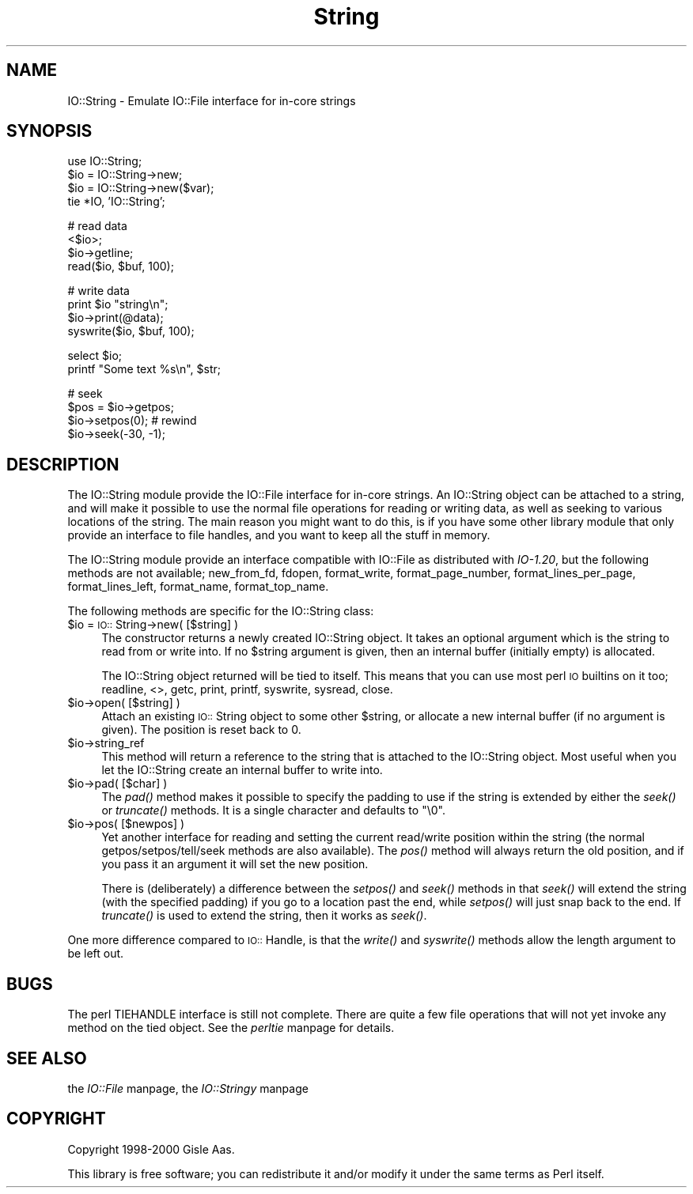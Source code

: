 .rn '' }`
''' $RCSfile$$Revision$$Date$
'''
''' $Log$
'''
.de Sh
.br
.if t .Sp
.ne 5
.PP
\fB\\$1\fR
.PP
..
.de Sp
.if t .sp .5v
.if n .sp
..
.de Ip
.br
.ie \\n(.$>=3 .ne \\$3
.el .ne 3
.IP "\\$1" \\$2
..
.de Vb
.ft CW
.nf
.ne \\$1
..
.de Ve
.ft R

.fi
..
'''
'''
'''     Set up \*(-- to give an unbreakable dash;
'''     string Tr holds user defined translation string.
'''     Bell System Logo is used as a dummy character.
'''
.tr \(*W-|\(bv\*(Tr
.ie n \{\
.ds -- \(*W-
.ds PI pi
.if (\n(.H=4u)&(1m=24u) .ds -- \(*W\h'-12u'\(*W\h'-12u'-\" diablo 10 pitch
.if (\n(.H=4u)&(1m=20u) .ds -- \(*W\h'-12u'\(*W\h'-8u'-\" diablo 12 pitch
.ds L" ""
.ds R" ""
'''   \*(M", \*(S", \*(N" and \*(T" are the equivalent of
'''   \*(L" and \*(R", except that they are used on ".xx" lines,
'''   such as .IP and .SH, which do another additional levels of
'''   double-quote interpretation
.ds M" """
.ds S" """
.ds N" """""
.ds T" """""
.ds L' '
.ds R' '
.ds M' '
.ds S' '
.ds N' '
.ds T' '
'br\}
.el\{\
.ds -- \(em\|
.tr \*(Tr
.ds L" ``
.ds R" ''
.ds M" ``
.ds S" ''
.ds N" ``
.ds T" ''
.ds L' `
.ds R' '
.ds M' `
.ds S' '
.ds N' `
.ds T' '
.ds PI \(*p
'br\}
.\"	If the F register is turned on, we'll generate
.\"	index entries out stderr for the following things:
.\"		TH	Title 
.\"		SH	Header
.\"		Sh	Subsection 
.\"		Ip	Item
.\"		X<>	Xref  (embedded
.\"	Of course, you have to process the output yourself
.\"	in some meaninful fashion.
.if \nF \{
.de IX
.tm Index:\\$1\t\\n%\t"\\$2"
..
.nr % 0
.rr F
.\}
.TH String 3 "perl 5.007, patch 00" "27/Jan/100" "User Contributed Perl Documentation"
.UC
.if n .hy 0
.if n .na
.ds C+ C\v'-.1v'\h'-1p'\s-2+\h'-1p'+\s0\v'.1v'\h'-1p'
.de CQ          \" put $1 in typewriter font
.ft CW
'if n "\c
'if t \\&\\$1\c
'if n \\&\\$1\c
'if n \&"
\\&\\$2 \\$3 \\$4 \\$5 \\$6 \\$7
'.ft R
..
.\" @(#)ms.acc 1.5 88/02/08 SMI; from UCB 4.2
.	\" AM - accent mark definitions
.bd B 3
.	\" fudge factors for nroff and troff
.if n \{\
.	ds #H 0
.	ds #V .8m
.	ds #F .3m
.	ds #[ \f1
.	ds #] \fP
.\}
.if t \{\
.	ds #H ((1u-(\\\\n(.fu%2u))*.13m)
.	ds #V .6m
.	ds #F 0
.	ds #[ \&
.	ds #] \&
.\}
.	\" simple accents for nroff and troff
.if n \{\
.	ds ' \&
.	ds ` \&
.	ds ^ \&
.	ds , \&
.	ds ~ ~
.	ds ? ?
.	ds ! !
.	ds /
.	ds q
.\}
.if t \{\
.	ds ' \\k:\h'-(\\n(.wu*8/10-\*(#H)'\'\h"|\\n:u"
.	ds ` \\k:\h'-(\\n(.wu*8/10-\*(#H)'\`\h'|\\n:u'
.	ds ^ \\k:\h'-(\\n(.wu*10/11-\*(#H)'^\h'|\\n:u'
.	ds , \\k:\h'-(\\n(.wu*8/10)',\h'|\\n:u'
.	ds ~ \\k:\h'-(\\n(.wu-\*(#H-.1m)'~\h'|\\n:u'
.	ds ? \s-2c\h'-\w'c'u*7/10'\u\h'\*(#H'\zi\d\s+2\h'\w'c'u*8/10'
.	ds ! \s-2\(or\s+2\h'-\w'\(or'u'\v'-.8m'.\v'.8m'
.	ds / \\k:\h'-(\\n(.wu*8/10-\*(#H)'\z\(sl\h'|\\n:u'
.	ds q o\h'-\w'o'u*8/10'\s-4\v'.4m'\z\(*i\v'-.4m'\s+4\h'\w'o'u*8/10'
.\}
.	\" troff and (daisy-wheel) nroff accents
.ds : \\k:\h'-(\\n(.wu*8/10-\*(#H+.1m+\*(#F)'\v'-\*(#V'\z.\h'.2m+\*(#F'.\h'|\\n:u'\v'\*(#V'
.ds 8 \h'\*(#H'\(*b\h'-\*(#H'
.ds v \\k:\h'-(\\n(.wu*9/10-\*(#H)'\v'-\*(#V'\*(#[\s-4v\s0\v'\*(#V'\h'|\\n:u'\*(#]
.ds _ \\k:\h'-(\\n(.wu*9/10-\*(#H+(\*(#F*2/3))'\v'-.4m'\z\(hy\v'.4m'\h'|\\n:u'
.ds . \\k:\h'-(\\n(.wu*8/10)'\v'\*(#V*4/10'\z.\v'-\*(#V*4/10'\h'|\\n:u'
.ds 3 \*(#[\v'.2m'\s-2\&3\s0\v'-.2m'\*(#]
.ds o \\k:\h'-(\\n(.wu+\w'\(de'u-\*(#H)/2u'\v'-.3n'\*(#[\z\(de\v'.3n'\h'|\\n:u'\*(#]
.ds d- \h'\*(#H'\(pd\h'-\w'~'u'\v'-.25m'\f2\(hy\fP\v'.25m'\h'-\*(#H'
.ds D- D\\k:\h'-\w'D'u'\v'-.11m'\z\(hy\v'.11m'\h'|\\n:u'
.ds th \*(#[\v'.3m'\s+1I\s-1\v'-.3m'\h'-(\w'I'u*2/3)'\s-1o\s+1\*(#]
.ds Th \*(#[\s+2I\s-2\h'-\w'I'u*3/5'\v'-.3m'o\v'.3m'\*(#]
.ds ae a\h'-(\w'a'u*4/10)'e
.ds Ae A\h'-(\w'A'u*4/10)'E
.ds oe o\h'-(\w'o'u*4/10)'e
.ds Oe O\h'-(\w'O'u*4/10)'E
.	\" corrections for vroff
.if v .ds ~ \\k:\h'-(\\n(.wu*9/10-\*(#H)'\s-2\u~\d\s+2\h'|\\n:u'
.if v .ds ^ \\k:\h'-(\\n(.wu*10/11-\*(#H)'\v'-.4m'^\v'.4m'\h'|\\n:u'
.	\" for low resolution devices (crt and lpr)
.if \n(.H>23 .if \n(.V>19 \
\{\
.	ds : e
.	ds 8 ss
.	ds v \h'-1'\o'\(aa\(ga'
.	ds _ \h'-1'^
.	ds . \h'-1'.
.	ds 3 3
.	ds o a
.	ds d- d\h'-1'\(ga
.	ds D- D\h'-1'\(hy
.	ds th \o'bp'
.	ds Th \o'LP'
.	ds ae ae
.	ds Ae AE
.	ds oe oe
.	ds Oe OE
.\}
.rm #[ #] #H #V #F C
.SH "NAME"
IO::String \- Emulate IO::File interface for in-core strings
.SH "SYNOPSIS"
.PP
.Vb 4
\& use IO::String;
\& $io = IO::String->new;
\& $io = IO::String->new($var);
\& tie *IO, 'IO::String';
.Ve
.Vb 4
\& # read data
\& <$io>;
\& $io->getline;
\& read($io, $buf, 100);
.Ve
.Vb 4
\& # write data
\& print $io "string\en";
\& $io->print(@data);
\& syswrite($io, $buf, 100);
.Ve
.Vb 2
\& select $io;
\& printf "Some text %s\en", $str;
.Ve
.Vb 4
\& # seek
\& $pos = $io->getpos;
\& $io->setpos(0);        # rewind
\& $io->seek(-30, -1);
.Ve
.SH "DESCRIPTION"
The \f(CWIO::String\fR module provide the \f(CWIO::File\fR interface for in-core
strings.  An \f(CWIO::String\fR object can be attached to a string, and
will make it possible to use the normal file operations for reading or
writing data, as well as seeking to various locations of the string.
The main reason you might want to do this, is if you have some other
library module that only provide an interface to file handles, and you
want to keep all the stuff in memory.
.PP
The \f(CWIO::String\fR module provide an interface compatible with
\f(CWIO::File\fR as distributed with \fIIO\-1.20\fR, but the following methods
are not available; new_from_fd, fdopen, format_write,
format_page_number, format_lines_per_page, format_lines_left,
format_name, format_top_name.
.PP
The following methods are specific for the \f(CWIO::String\fR class:
.Ip "$io = \s-1IO::\s0String->new( [$string] )" 4
The constructor returns a newly created \f(CWIO::String\fR object.  It
takes an optional argument which is the string to read from or write
into.  If no \f(CW$string\fR argument is given, then an internal buffer
(initially empty) is allocated.
.Sp
The \f(CWIO::String\fR object returned will be tied to itself.  This means
that you can use most perl \s-1IO\s0 builtins on it too; readline, <>, getc,
print, printf, syswrite, sysread, close.
.Ip "$io->open( [$string] )" 4
Attach an existing \s-1IO::\s0String object to some other \f(CW$string\fR, or
allocate a new internal buffer (if no argument is given).  The
position is reset back to 0.
.Ip "$io->string_ref" 4
This method will return a reference to the string that is attached to
the \f(CWIO::String\fR object.  Most useful when you let the \f(CWIO::String\fR
create an internal buffer to write into.
.Ip "$io->pad( [$char] )" 4
The \fIpad()\fR method makes it possible to specify the padding to use if
the string is extended by either the \fIseek()\fR or \fItruncate()\fR methods.  It
is a single character and defaults to \*(L"\e0\*(R".
.Ip "$io->pos( [$newpos] )" 4
Yet another interface for reading and setting the current read/write
position within the string (the normal getpos/setpos/tell/seek
methods are also available).  The \fIpos()\fR method will always return the
old position, and if you pass it an argument it will set the new
position.
.Sp
There is (deliberately) a difference between the \fIsetpos()\fR and \fIseek()\fR
methods in that \fIseek()\fR will extend the string (with the specified
padding) if you go to a location past the end, while \fIsetpos()\fR will
just snap back to the end.  If \fItruncate()\fR is used to extend the string,
then it works as \fIseek()\fR.
.PP
One more difference compared to \s-1IO::\s0Handle, is that the \fIwrite()\fR and
\fIsyswrite()\fR methods allow the length argument to be left out.
.SH "BUGS"
The perl TIEHANDLE interface is still not complete.  There are quite a
few file operations that will not yet invoke any method on the tied
object.  See the \fIperltie\fR manpage for details.
.SH "SEE ALSO"
the \fIIO::File\fR manpage, the \fIIO::Stringy\fR manpage
.SH "COPYRIGHT"
Copyright 1998-2000 Gisle Aas.
.PP
This library is free software; you can redistribute it and/or
modify it under the same terms as Perl itself.

.rn }` ''
.IX Title "String 3"
.IX Name "IO::String - Emulate IO::File interface for in-core strings"

.IX Header "NAME"

.IX Header "SYNOPSIS"

.IX Header "DESCRIPTION"

.IX Item "$io = \s-1IO::\s0String->new( [$string] )"

.IX Item "$io->open( [$string] )"

.IX Item "$io->string_ref"

.IX Item "$io->pad( [$char] )"

.IX Item "$io->pos( [$newpos] )"

.IX Header "BUGS"

.IX Header "SEE ALSO"

.IX Header "COPYRIGHT"


